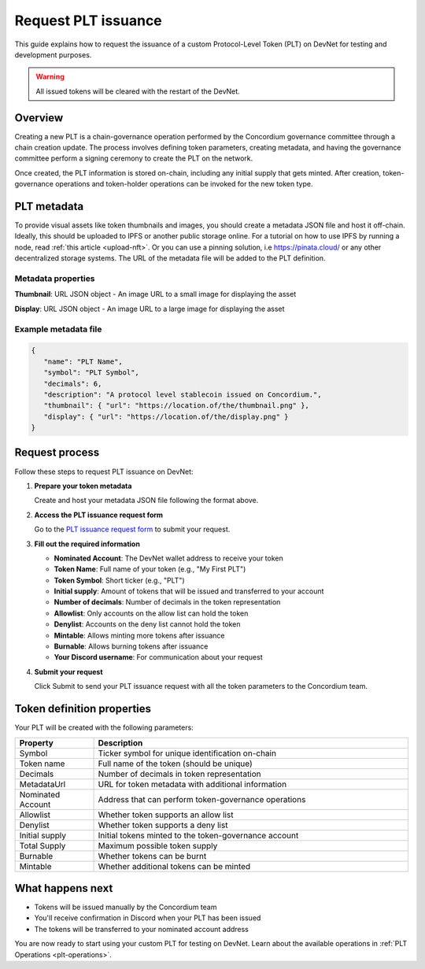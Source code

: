 .. _plt-request-plt:

=====================
Request PLT issuance
=====================

This guide explains how to request the issuance of a custom Protocol-Level Token (PLT) on DevNet for testing and development purposes.

.. warning::
   All issued tokens will be cleared with the restart of the DevNet.

.. _plt-overview:

Overview
========

Creating a new PLT is a chain-governance operation performed by the Concordium governance committee through a chain creation update. The process involves defining token parameters, creating metadata, and having the governance committee perform a signing ceremony to create the PLT on the network.

Once created, the PLT information is stored on-chain, including any initial supply that gets minted. After creation, token-governance operations and token-holder operations can be invoked for the new token type.

.. _plt-metadata:

PLT metadata
============


To provide visual assets like token thumbnails and images, you should create a metadata JSON file and host it off-chain. Ideally, this should be uploaded to IPFS or another public storage online.
For a tutorial on how to use IPFS by running a node, read :ref:`this article <upload-nft>`. Or you can use a pinning solution, i.e https://pinata.cloud/ or any other decentralized storage systems. The URL of the metadata file will be added to the PLT definition.

Metadata properties
-------------------

**Thumbnail**: URL JSON object - An image URL to a small image for displaying the asset

**Display**: URL JSON object - An image URL to a large image for displaying the asset

Example metadata file
---------------------

.. code-block:: json

   {
      "name": "PLT Name",
      "symbol": "PLT Symbol",
      "decimals": 6,
      "description": "A protocol level stablecoin issued on Concordium.",
      "thumbnail": { "url": "https://location.of/the/thumbnail.png" },
      "display": { "url": "https://location.of/the/display.png" }
   }


.. _plt-request-process:

Request process
===============

Follow these steps to request PLT issuance on DevNet:

1. **Prepare your token metadata**

   Create and host your metadata JSON file following the format above.

2. **Access the PLT issuance request form**

   Go to the `PLT issuance request form <https://tally.so/r/w8WKGl>`_ to submit your request.

3. **Fill out the required information**

   * **Nominated Account**: The DevNet wallet address to receive your token
   * **Token Name**: Full name of your token (e.g., "My First PLT")
   * **Token Symbol**: Short ticker (e.g., "PLT")
   * **Initial supply**: Amount of tokens that will be issued and transferred to your account
   * **Number of decimals**: Number of decimals in the token representation
   * **Allowlist**: Only accounts on the allow list can hold the token
   * **Denylist**: Accounts on the deny list cannot hold the token
   * **Mintable**: Allows minting more tokens after issuance
   * **Burnable**: Allows burning tokens after issuance
   * **Your Discord username**: For communication about your request

4. **Submit your request**

   Click Submit to send your PLT issuance request with all the token parameters to the Concordium team.


.. _token-definition-properties:

Token definition properties
===========================

Your PLT will be created with the following parameters:

.. list-table::
   :header-rows: 1
   :widths: 20 80

   * - Property
     - Description
   * - Symbol
     - Ticker symbol for unique identification on-chain
   * - Token name
     - Full name of the token (should be unique)
   * - Decimals
     - Number of decimals in token representation
   * - MetadataUrl
     - URL for token metadata with additional information
   * - Nominated Account
     - Address that can perform token-governance operations
   * - Allowlist
     - Whether token supports an allow list
   * - Denylist
     - Whether token supports a deny list
   * - Initial supply
     - Initial tokens minted to the token-governance account
   * - Total Supply
     - Maximum possible token supply
   * - Burnable
     - Whether tokens can be burnt
   * - Mintable
     - Whether additional tokens can be minted

.. _what-happens-next:

What happens next
=================

* Tokens will be issued manually by the Concordium team
* You'll receive confirmation in Discord when your PLT has been issued
* The tokens will be transferred to your nominated account address


You are now ready to start using your custom PLT for testing on DevNet. Learn about the available operations in :ref:`PLT Operations <plt-operations>`.

